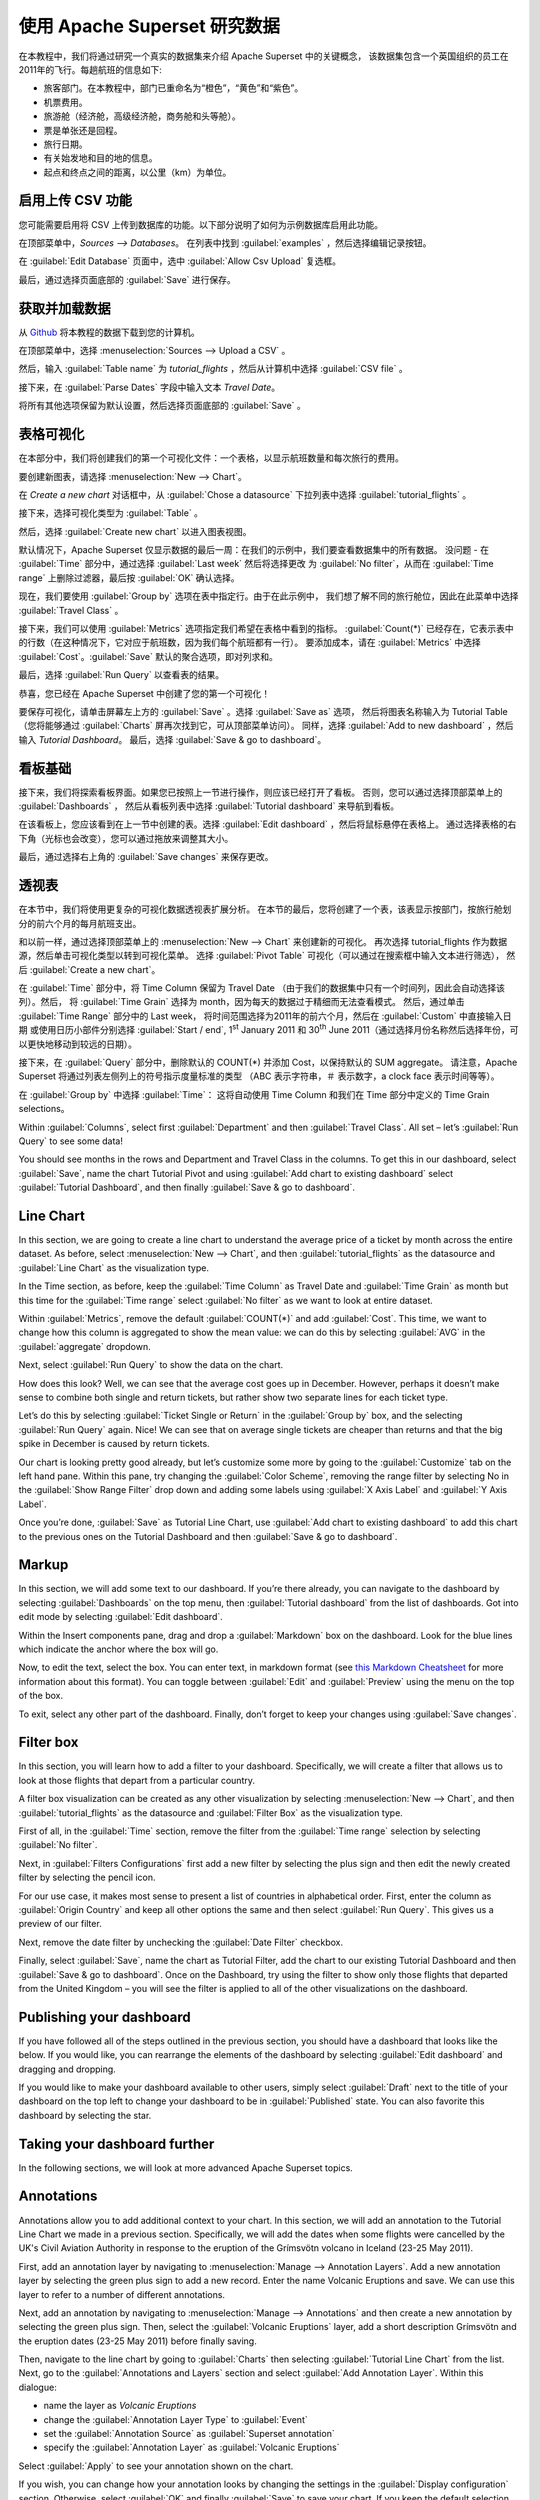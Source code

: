 ..  Licensed to the Apache Software Foundation (ASF) under one
    or more contributor license agreements.  See the NOTICE file
    distributed with this work for additional information
    regarding copyright ownership.  The ASF licenses this file
    to you under the Apache License, Version 2.0 (the
    "License"); you may not use this file except in compliance
    with the License.  You may obtain a copy of the License at

..    http://www.apache.org/licenses/LICENSE-2.0

..  Unless required by applicable law or agreed to in writing,
    software distributed under the License is distributed on an
    "AS IS" BASIS, WITHOUT WARRANTIES OR CONDITIONS OF ANY
    KIND, either express or implied.  See the License for the
    specific language governing permissions and limitations
    under the License.

使用 Apache Superset 研究数据
===================================

在本教程中，我们将通过研究一个真实的数据集来介绍 Apache Superset 中的关键概念，
该数据集包含一个英国组织的员工在2011年的飞行。每趟航班的信息如下:

-  旅客部门。在本教程中，部门已重命名为“橙色”，“黄色”和“紫色”。
-  机票费用。
-  旅游舱（经济舱，高级经济舱，商务舱和头等舱）。
-  票是单张还是回程。
-  旅行日期。
-  有关始发地和目的地的信息。
-  起点和终点之间的距离，以公里（km）为单位。

启用上传 CSV 功能
-----------------------------------

您可能需要启用将 CSV 上传到数据库的功能。以下部分说明了如何为示例数据库启用此功能。

在顶部菜单中，`Sources --> Databases`。 在列表中找到 :guilabel:`examples` ，然后选择编辑记录按钮。

.. image:: images/usertutorial/edit-record.png

在 :guilabel:`Edit Database` 页面中，选中 :guilabel:`Allow Csv Upload` 复选框。

最后，通过选择页面底部的 :guilabel:`Save` 进行保存。

获取并加载数据
------------------------------

从 `Github <https://raw.githubusercontent.com/apache-superset/examples-data/master/tutorial_flights.csv>`__ 将本教程的数据下载到您的计算机。

在顶部菜单中，选择 :menuselection:`Sources --> Upload a CSV` 。

.. image:: images/usertutorial/upload_a_csv.png

然后，输入 :guilabel:`Table name` 为 `tutorial_flights` ，然后从计算机中选择 :guilabel:`CSV file` 。

.. image:: images/usertutorial/csv_to_database_configuration.png

接下来，在 :guilabel:`Parse Dates` 字段中输入文本 `Travel Date`。

.. image:: images/usertutorial/parse_dates_column.png

将所有其他选项保留为默认设置，然后选择页面底部的 :guilabel:`Save` 。

表格可视化
-------------------

在本部分中，我们将创建我们的第一个可视化文件：一个表格，以显示航班数量和每次旅行的费用。

要创建新图表，请选择 :menuselection:`New --> Chart`。

.. image:: images/usertutorial/add_new_chart.png

在 `Create a new chart` 对话框中，从 :guilabel:`Chose a datasource` 下拉列表中选择 :guilabel:`tutorial_flights` 。

.. image:: images/usertutorial/chose_a_datasource.png

接下来，选择可视化类型为 :guilabel:`Table` 。

.. image:: images/usertutorial/select_table_visualization_type.png

然后，选择 :guilabel:`Create new chart` 以进入图表视图。

默认情况下，Apache Superset 仅显示数据的最后一周：在我们的示例中，我们要查看数据集中的所有数据。 
没问题 - 在 :guilabel:`Time` 部分中，通过选择 :guilabel:`Last week` 然后将选择更改
为 :guilabel:`No filter`，从而在 :guilabel:`Time range` 上删除过滤器，最后按 :guilabel:`OK` 确认选择。

.. image:: images/usertutorial/no_filter_on_time_filter.png

现在，我们要使用 :guilabel:`Group by` 选项在表中指定行。由于在此示例中，
我们想了解不同的旅行舱位，因此在此菜单中选择 :guilabel:`Travel Class` 。

接下来，我们可以使用 :guilabel:`Metrics` 选项指定我们希望在表格中看到的指标。
:guilabel:`Count(*)` 已经存在，它表示表中的行数（在这种情况下，它对应于航班数，因为我们每个航班都有一行）。 
要添加成本，请在 :guilabel:`Metrics` 中选择 :guilabel:`Cost`。:guilabel:`Save` 默认的聚合选项，即对列求和。

.. image:: images/usertutorial/sum_cost_column.png

最后，选择 :guilabel:`Run Query` 以查看表的结果。

.. image:: images/usertutorial/tutorial_table.png

恭喜，您已经在 Apache Superset 中创建了您的第一个可视化！

要保存可视化，请单击屏幕左上方的 :guilabel:`Save` 。选择 :guilabel:`Save as` 选项，
然后将图表名称输入为 Tutorial Table（您将能够通过 :guilabel:`Charts` 屏再次找到它，可从顶部菜单访问）。
同样，选择 :guilabel:`Add to new dashboard` ，然后输入 `Tutorial Dashboard`。
最后，选择 :guilabel:`Save & go to dashboard`。

.. image:: images/usertutorial/save_tutorial_table.png

看板基础
----------------

接下来，我们将探索看板界面。如果您已按照上一节进行操作，则应该已经打开了看板。
否则，您可以通过选择顶部菜单上的 :guilabel:`Dashboards` ，
然后从看板列表中选择 :guilabel:`Tutorial dashboard` 来导航到看板。

在该看板上，您应该看到在上一节中创建的表。选择 :guilabel:`Edit dashboard` ，然后将鼠标悬停在表格上。
通过选择表格的右下角（光标也会改变），您可以通过拖放来调整其大小。

.. image:: images/usertutorial/resize_tutorial_table_on_dashboard.png

最后，通过选择右上角的 :guilabel:`Save changes` 来保存更改。

透视表
-----------

在本节中，我们将使用更复杂的可视化数据透视表扩展分析。
在本节的最后，您将创建了一个表，该表显示按部门，按旅行舱划分的前六个月的每月航班支出。

和以前一样，通过选择顶部菜单上的 :menuselection:`New --> Chart` 来创建新的可视化。
再次选择 tutorial_flights 作为数据源，然后单击可视化类型以转到可视化菜单。
选择 :guilabel:`Pivot Table` 可视化（可以通过在搜索框中输入文本进行筛选），
然后 :guilabel:`Create a new chart`。

在 :guilabel:`Time` 部分中，将 Time Column 保留为 Travel Date
（由于我们的数据集中只有一个时间列，因此会自动选择该列）。然后，
将 :guilabel:`Time Grain` 选择为 month，因为每天的数据过于精细而无法查看模式。
然后，通过单击 :guilabel:`Time Range` 部分中的 Last week，
将时间范围选择为2011年的前六个月，然后在 :guilabel:`Custom` 中直接输入日期
或使用日历小部件分别选择 :guilabel:`Start / end`, 1\ :sup:`st` January 2011 和
30\ :sup:`th` June 2011（通过选择月份名称然后选择年份，可以更快地移动到较远的日期）。

.. image:: images/usertutorial/select_dates_pivot_table.png

接下来，在 :guilabel:`Query` 部分中，删除默认的 COUNT(*) 并添加 Cost，以保持默认的 SUM aggregate。
请注意，Apache Superset 将通过列表左侧列上的符号指示度量标准的类型
（ABC 表示字符串，＃ 表示数字，a clock face 表示时间等等）。

在 :guilabel:`Group by` 中选择 :guilabel:`Time`：
这将自动使用 Time Column 和我们在 Time 部分中定义的 Time Grain selections。

Within :guilabel:`Columns`, select first :guilabel:`Department` and then
:guilabel:`Travel Class`. All set – let’s :guilabel:`Run Query` to see
some data!

.. image:: images/usertutorial/tutorial_pivot_table.png

You should see months in the rows and Department and Travel Class in the
columns. To get this in our dashboard, select :guilabel:`Save`, name the
chart Tutorial Pivot and using
:guilabel:`Add chart to existing dashboard` select 
:guilabel:`Tutorial Dashboard`, and then finally
:guilabel:`Save & go to dashboard`.

Line Chart
----------

In this section, we are going to create a line chart to understand the
average price of a ticket by month across the entire dataset. As before,
select :menuselection:`New --> Chart`, and then
:guilabel:`tutorial_flights` as the datasource and
:guilabel:`Line Chart` as the visualization type.

In the Time section, as before, keep the :guilabel:`Time Column` as
Travel Date and :guilabel:`Time Grain` as month but this time for the
:guilabel:`Time range` select :guilabel:`No filter` as we want to look
at entire dataset.

Within :guilabel:`Metrics`, remove the default :guilabel:`COUNT(*)` and
add :guilabel:`Cost`. This time, we want to change how this column is
aggregated to show the mean value: we can do this by selecting
:guilabel:`AVG` in the :guilabel:`aggregate` dropdown.

.. image:: images/usertutorial/average_aggregate_for_cost.png

Next, select :guilabel:`Run Query` to show the data on the chart.

How does this look? Well, we can see that the average cost goes up in
December. However, perhaps it doesn’t make sense to combine both single
and return tickets, but rather show two separate lines for each ticket
type.

Let’s do this by selecting :guilabel:`Ticket Single or Return` in the
:guilabel:`Group by` box, and the selecting :guilabel:`Run Query` again.
Nice! We can see that on average single tickets are cheaper than returns
and that the big spike in December is caused by return tickets.

Our chart is looking pretty good already, but let’s customize some more
by going to the :guilabel:`Customize` tab on the left hand pane. Within
this pane, try changing the :guilabel:`Color Scheme`, removing the range
filter by selecting No in the :guilabel:`Show Range Filter` drop down
and adding some labels using :guilabel:`X Axis Label` and
:guilabel:`Y Axis Label`.

.. image:: images/usertutorial/tutorial_line_chart.png

Once you’re done, :guilabel:`Save` as Tutorial Line Chart, use
:guilabel:`Add chart to
existing dashboard` to add this chart to the previous ones on the
Tutorial Dashboard and then :guilabel:`Save & go to dashboard`.

Markup
------

In this section, we will add some text to our dashboard. If you’re there
already, you can navigate to the dashboard by selecting
:guilabel:`Dashboards` on the top menu, then
:guilabel:`Tutorial dashboard` from the list of dashboards. Got into
edit mode by selecting :guilabel:`Edit dashboard`.

Within the Insert components pane, drag and drop a :guilabel:`Markdown`
box on the dashboard. Look for the blue lines which indicate the anchor
where the box will go.

.. image:: images/usertutorial/blue_bar_insert_component.png

Now, to edit the text, select the box. You can enter text, in markdown
format (see `this Markdown
Cheatsheet <https://github.com/adam-p/markdown-here/wiki/Markdown-Cheatsheet>`__
for more information about this format). You can toggle between
:guilabel:`Edit` and :guilabel:`Preview` using the menu on the top of
the box.

.. image:: images/usertutorial/markdown.png

To exit, select any other part of the dashboard. Finally, don’t forget
to keep your changes using :guilabel:`Save changes`.

Filter box
----------

In this section, you will learn how to add a filter to your dashboard.
Specifically, we will create a filter that allows us to look at those
flights that depart from a particular country.

A filter box visualization can be created as any other visualization by
selecting :menuselection:`New --> Chart`, and then
:guilabel:`tutorial_flights` as the datasource and
:guilabel:`Filter Box` as the visualization type.

First of all, in the :guilabel:`Time` section, remove the filter from
the :guilabel:`Time
range` selection by selecting :guilabel:`No filter`.

Next, in :guilabel:`Filters Configurations` first add a new filter by
selecting the plus sign and then edit the newly created filter by
selecting the pencil icon.

For our use case, it makes most sense to present a list of countries in
alphabetical order. First, enter the column as
:guilabel:`Origin Country` and keep all other options the same and then
select :guilabel:`Run Query`. This gives us a preview of our filter.

Next, remove the date filter by unchecking the :guilabel:`Date Filter`
checkbox.

.. image:: images/usertutorial/filter_on_origin_country.png

Finally, select :guilabel:`Save`, name the chart as Tutorial Filter, add
the chart to our existing Tutorial Dashboard and then
:guilabel:`Save & go to
dashboard`. Once on the Dashboard, try using the filter to show only
those flights that departed from the United Kingdom – you will see the
filter is applied to all of the other visualizations on the dashboard.

Publishing your dashboard
-------------------------

If you have followed all of the steps outlined in the previous section,
you should have a dashboard that looks like the below. If you would
like, you can rearrange the elements of the dashboard by selecting
:guilabel:`Edit dashboard` and dragging and dropping.

If you would like to make your dashboard available to other users,
simply select :guilabel:`Draft` next to the title of your dashboard on
the top left to change your dashboard to be in :guilabel:`Published`
state. You can also favorite this dashboard by selecting the star.

.. image:: images/usertutorial/publish_dashboard.png

Taking your dashboard further
-----------------------------

In the following sections, we will look at more advanced Apache Superset
topics.

Annotations
-----------

Annotations allow you to add additional context to your chart. In this
section, we will add an annotation to the Tutorial Line Chart we made in
a previous section. Specifically, we will add the dates when some
flights were cancelled by the UK's Civil Aviation Authority in response
to the eruption of the Grímsvötn volcano in Iceland (23-25 May 2011).

First, add an annotation layer by navigating to
:menuselection:`Manage --> Annotation Layers`. Add a new annotation
layer by selecting the green plus sign to add a new record. Enter the
name Volcanic Eruptions and save. We can use this layer to refer to a
number of different annotations.

Next, add an annotation by navigating to
:menuselection:`Manage --> Annotations` and then create a new annotation
by selecting the green plus sign. Then, select the
:guilabel:`Volcanic Eruptions` layer, add a short description Grímsvötn
and the eruption dates (23-25 May 2011) before finally saving.

.. image:: images/usertutorial/edit_annotation.png

Then, navigate to the line chart by going to :guilabel:`Charts` then
selecting :guilabel:`Tutorial
Line Chart` from the list. Next, go to the
:guilabel:`Annotations and Layers` section and select
:guilabel:`Add Annotation Layer`. Within this dialogue:

- name the layer as `Volcanic Eruptions`
- change the :guilabel:`Annotation Layer Type` to :guilabel:`Event`
- set the :guilabel:`Annotation Source` as :guilabel:`Superset annotation` 
- specify the :guilabel:`Annotation Layer` as :guilabel:`Volcanic Eruptions`

.. image:: images/usertutorial/annotation_settings.png

Select :guilabel:`Apply` to see your annotation shown on the chart.

.. image:: images/usertutorial/annotation.png

If you wish, you can change how your annotation looks by changing the
settings in the :guilabel:`Display configuration` section. Otherwise,
select :guilabel:`OK` and finally :guilabel:`Save` to save your chart.
If you keep the default selection to overwrite the chart, your
annotation will be saved to the chart and also appear automatically in
the Tutorial Dashboard.

Advanced Analytics
------------------

In this section, we are going to explore the Advanced Analytics feature
of Apache Superset that allows you to apply additional transformations
to your data. The three types of transformation are:

Moving Average
  Select a rolling window [#f1]_, and then apply a calculation on it (mean,
  sum or standard deviation). The fourth option, cumsum, calculates the
  cumulative sum of the series [#f2]_.

Time Comparison
  Shift your data in time and, optionally, apply a calculation to compare the
  shifted data with your actual data (e.g. calculate the absolute difference
  between the two).

Python Functions
  Resample your data using one of a variety of methods [#f3]_.

Setting up the base chart
~~~~~~~~~~~~~~~~~~~~~~~~~

In this section, we're going to set up a base chart which we can then
apply the different Advanced Analytics features to. Start off by
creating a new chart using the same :guilabel:`tutorial_flights`
datasource and the :guilabel:`Line Chart` visualization type. Within the
Time section, set the :guilabel:`Time Range` as 1\ :sup:`st` October
2011 and 31\ :sup:`st` October 2011.

Next, in the query section, change the :guilabel:`Metrics` to the sum of
:guilabel:`Cost`. Select :guilabel:`Run Query` to show the chart. You
should see the total cost per day for each month in October 2011.

.. image:: images/usertutorial/advanced_analytics_base.png

Finally, save the visualization as Tutorial Advanced Analytics Base,
adding it to the Tutorial Dashboard.

Rolling mean
~~~~~~~~~~~~

There is quite a lot of variation in the data, which makes it difficult
to identify any trend. One approach we can take is to show instead a
rolling average of the time series. To do this, in the
:guilabel:`Moving Average` subsection of :guilabel:`Advanced Analytics`,
select mean in the :guilabel:`Rolling` box and enter 7 into both Periods
and Min Periods. The period is the length of the rolling period
expressed as a multiple of the :guilabel:`Time Grain`. In our example,
the :guilabel:`Time Grain` is day, so the rolling period is 7 days, such
that on the 7th October 2011 the value shown would correspond to the
first seven days of October 2011. Lastly, by specifying
:guilabel:`Min Periods` as 7, we ensure that our mean is always
calculated on 7 days and we avoid any ramp up period.

After displaying the chart by selecting :guilabel:`Run Query` you will
see that the data is less variable and that the series starts later as
the ramp up period is excluded.

.. image:: images/usertutorial/rolling_mean.png

Save the chart as Tutorial Rolling Mean and add it to the Tutorial
Dashboard.

Time Comparison
~~~~~~~~~~~~~~~

In this section, we will compare values in our time series to the value
a week before. Start off by opening the Tutorial Advanced Analytics Base
chart, by going to :guilabel:`Charts` in the top menu and then selecting
the visualization name in the list (alternatively, find the chart in the
Tutorial Dashboard and select Explore chart from the menu for that
visualization).

Next, in the :guilabel:`Time Comparison` subsection of
:guilabel:`Advanced Analytics`, enter the :guilabel:`Time Shift` by
typing in "minus 1 week" (note this box accepts input in natural
language). :guilabel:`Run Query` to see the new chart, which has an
additional series with the same values, shifted a week back in time.

.. image:: images/usertutorial/time_comparison_two_series.png

Then, change the :guilabel:`Calculation type` to
:guilabel:`Absolute difference` and select :guilabel:`Run
Query`. We can now see only one series again, this time showing the
difference between the two series we saw previously.

.. image:: images/usertutorial/time_comparison_absolute_difference.png

Save the chart as Tutorial Time Comparison and add it to the Tutorial
Dashboard.

Resampling the data
~~~~~~~~~~~~~~~~~~~

In this section, we'll resample the data so that rather than having
daily data we have weekly data. As in the previous section, reopen the
Tutorial Advanced Analytics Base chart.

Next, in the :guilabel:`Python Functions` subsection of
:guilabel:`Advanced Analytics`, enter 7D, corresponding to seven days,
in the :guilabel:`Rule` and median as the :guilabel:`Method` and show
the chart by selecting :guilabel:`Run Query`.

.. image:: images/usertutorial/resample.png

Note that now we have a single data point every 7 days. In our case, the
value showed corresponds to the median value within the seven daily data
points. For more information on the meaning of the various options in
this section, refer to the `Pandas
documentation <https://pandas.pydata.org/pandas-docs/stable/reference/api/pandas.DataFrame.resample.html>`__.

Lastly, save your chart as Tutorial Resample and add it to the Tutorial
Dashboard. Go to the tutorial dashboard to see the four charts side by
side and compare the different outputs.

.. rubric:: Footnotes

.. [#f1] See the Pandas `rolling method documentation <https://pandas.pydata.org/pandas-docs/stable/reference/api/pandas.DataFrame.rolling.html>`_ for more information.
.. [#f2] See the Pandas `cumsum method documentation <https://pandas.pydata.org/pandas-docs/stable/reference/api/pandas.DataFrame.cumsum.html>`_ for more information.
.. [#f3] See the Pandas `resample method documentation <https://pandas.pydata.org/pandas-docs/stable/reference/api/pandas.DataFrame.resample.html>`_ for more information.

